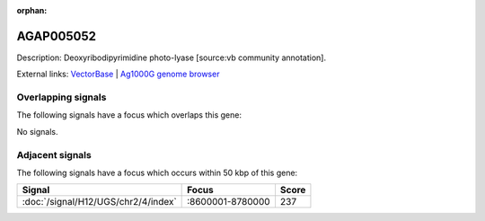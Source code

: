 :orphan:

AGAP005052
=============





Description: Deoxyribodipyrimidine photo-lyase [source:vb community annotation].

External links:
`VectorBase <https://www.vectorbase.org/Anopheles_gambiae/Gene/Summary?g=AGAP005052>`_ |
`Ag1000G genome browser <https://www.malariagen.net/apps/ag1000g/phase1-AR3/index.html?genome_region=2L:8824899-8827163#genomebrowser>`_

Overlapping signals
-------------------

The following signals have a focus which overlaps this gene:



No signals.



Adjacent signals
----------------

The following signals have a focus which occurs within 50 kbp of this gene:



.. cssclass:: table-hover
.. csv-table::
    :widths: auto
    :header: Signal,Focus,Score

    :doc:`/signal/H12/UGS/chr2/4/index`,":8600001-8780000",237
    


